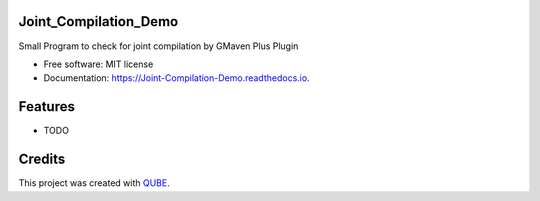 Joint_Compilation_Demo
-----------------------------------

.. image:: https://github.com/qbicsoftware/Joint_Compilation_Demo/workflows/Build%20Maven%20Package/badge.svg
    :target: https://github.com/qbicsoftware/Joint_Compilation_Demo/workflows/Build%20Maven%20Package/badge.svg
    :alt: Github Workflow Build Maven Package Status

.. image:: https://github.com/qbicsoftware/Joint_Compilation_Demo/workflows/Run%20Maven%20Tests/badge.svg
    :target: https://github.com/qbicsoftware/Joint_Compilation_Demo/workflows/Run%20Maven%20Tests/badge.svg
    :alt: Github Workflow Tests Status

.. image:: https://github.com/qbicsoftware/Joint_Compilation_Demo/workflows/QUBE%20lint/badge.svg
    :target: https://github.com/qbicsoftware/Joint_Compilation_Demo/workflows/QUBE%20lint/badge.svg
    :alt: QUBE Lint Status

.. image:: https://img.shields.io/travis/qbicsoftware/Joint_Compilation_Demo.svg
    :target: https://travis-ci.org/qbicsoftware/Joint_Compilation_Demo
    :alt: Travis CI Status

.. image:: https://readthedocs.org/projects/Joint-Compilation-Demo/badge/?version=latest
    :target: https://Joint-Compilation-Demo.readthedocs.io/en/latest/?badge=latest
    :alt: Documentation Status

.. image:: https://flat.badgen.net/dependabot/thepracticaldev/dev.to?icon=dependabot
    :target: https://flat.badgen.net/dependabot/thepracticaldev/dev.to?icon=dependabot
    :alt: Dependabot Enabled


Small Program to check for joint compilation by GMaven Plus Plugin

* Free software: MIT license
* Documentation: https://Joint-Compilation-Demo.readthedocs.io.

Features
--------

* TODO

Credits
-------

This project was created with QUBE_.

.. _QUBE: https://github.com/qbicsoftware/qube
